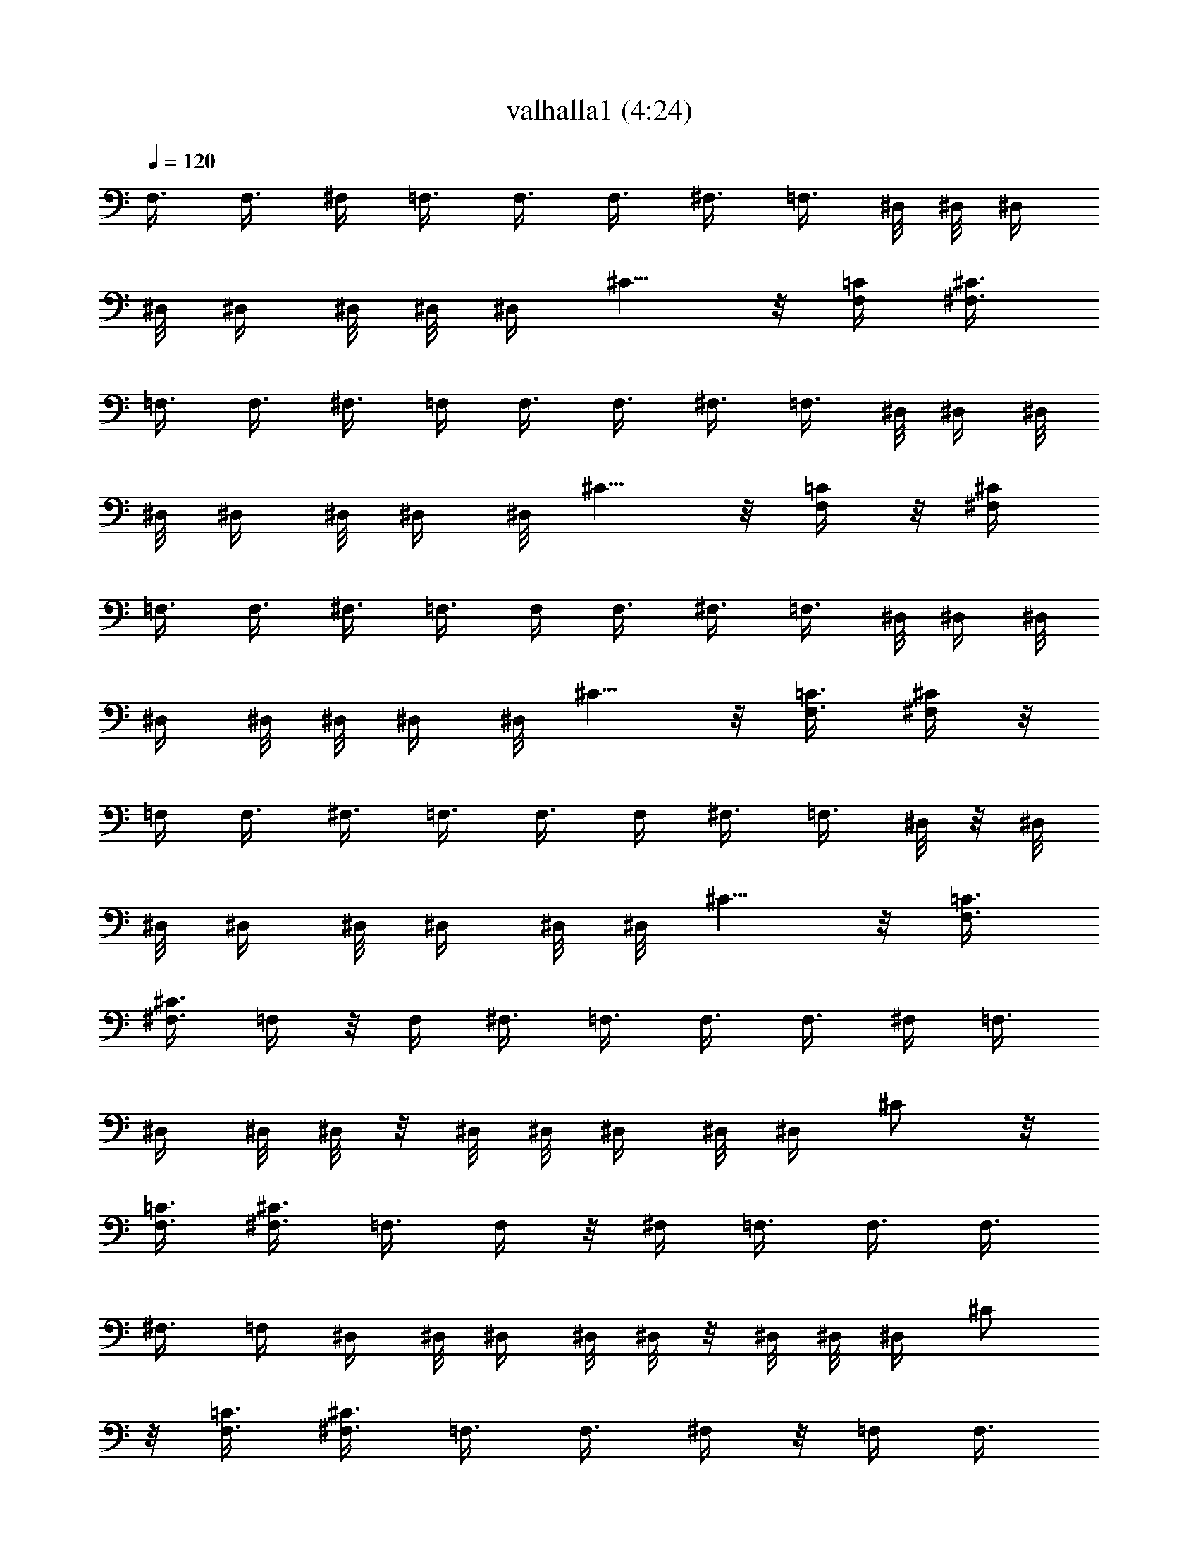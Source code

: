 X:1
T:valhalla1 (4:24)
N:Abceed by Arthelas
L:1/4
Q:120
K:C
F,3/8 F,3/8 ^F,/4 =F,3/8 F,3/8 F,3/8 ^F,3/8 =F,3/8 ^D,/8 ^D,/8 ^D,/4
^D,/8 ^D,/4 ^D,/8 ^D,/8 ^D,/4 ^C5/8 z/8 [F,/4=C/4] [^F,3/8^C3/8]
=F,3/8 F,3/8 ^F,3/8 =F,/4 F,3/8 F,3/8 ^F,3/8 =F,3/8 ^D,/8 ^D,/4 ^D,/8
^D,/8 ^D,/4 ^D,/8 ^D,/4 ^D,/8 ^C5/8 z/8 [F,/4=C/4] z/8 [^F,/4^C/4]
=F,3/8 F,3/8 ^F,3/8 =F,3/8 F,/4 F,3/8 ^F,3/8 =F,3/8 ^D,/8 ^D,/4 ^D,/8
^D,/4 ^D,/8 ^D,/8 ^D,/4 ^D,/8 ^C5/8 z/8 [F,3/8=C3/8] [^F,/4^C/4] z/8
=F,/4 F,3/8 ^F,3/8 =F,3/8 F,3/8 F,/4 ^F,3/8 =F,3/8 ^D,/8 z/8 ^D,/8
^D,/8 ^D,/4 ^D,/8 ^D,/4 ^D,/8 ^D,/8 ^C5/8 z/8 [F,3/8=C3/8]
[^F,3/8^C3/8] =F,/4 z/8 F,/4 ^F,3/8 =F,3/8 F,3/8 F,3/8 ^F,/4 =F,3/8
^D,/4 ^D,/8 ^D,/8 z/8 ^D,/8 ^D,/8 ^D,/4 ^D,/8 ^D,/4 ^C/2 z/8
[F,3/8=C3/8] [^F,3/8^C3/8] =F,3/8 F,/4 z/8 ^F,/4 =F,3/8 F,3/8 F,3/8
^F,3/8 =F,/4 ^D,/4 ^D,/8 ^D,/4 ^D,/8 ^D,/8 z/8 ^D,/8 ^D,/8 ^D,/4 ^C/2
z/8 [F,3/8=C3/8] [^F,3/8^C3/8] =F,3/8 F,3/8 ^F,/4 z/8 =F,/4 F,3/8
F,3/8 ^F,3/8 =F,3/8 ^D,/8 ^D,/8 ^D,/4 ^D,/8 ^D,/4 ^D,/8 ^D,/8 z/8
^D,/8 ^C5/8 z/8 [F,/4=C/4] [^F,3/8^C3/8] =F,3/8 F,3/8 ^F,3/8 =F,/4
z/8 F,/4 F,3/8 ^F,3/8 =F,3/8 ^D,/8 ^D,/4 ^D,/8 ^D,/8 ^D,/4 ^D,/8
^D,/4 ^D,/8 ^C5/8 z/8 [F,3/8=C3/8] [^F,/4^C/4] [=F,3/8=C3/8] F,/4
F,/8 F,/8 F,/4 F,/8 F,/4 F,/8 F,/8 z/8 F,/8 F,/8 [F,5/8C5/8] z/8
[^C3/8^G3/8] ^C/8 ^C/4 ^C/8 ^C/8 ^C/4 ^C/8 ^C/4 ^C/8 ^C/8 z/8 ^C/8
[^C5/8^G5/8] z/8 [^D,/4^A,/4] ^D,/4 ^D,/8 ^D,/4 ^D,/8 ^D,/8 ^D,/4
^D,/8 ^D,/4 ^D,/8 ^D,/8 z/8 [^D,/2^A,/2] z/8 [=C3/8=G3/8] C/8 C/4 C/8
C/4 C/8 C/8 C/4 C/8 C/4 C/8 [C5/8G5/8] z/8 [F,3/8C3/8] F,/8 F,/8 F,/4
F,/8 F,/4 F,/8 F,/8 F,/4 F,/8 F,/4 [F,/2C/2] z/8 [^C3/8^G3/8] ^C/4
^C/8 ^C/8 ^C/4 ^C/8 ^C/4 ^C/8 ^C/8 ^C/4 ^C/8 [^C5/8^G5/8] z/8
[^D,3/8^A,3/8] ^D,/8 ^D,/4 ^D,/8 ^D,/8 ^D,/4 ^D,/8 ^D,/4 ^D,/8 ^D,/8
^D,/4 [^D,5/8^A,5/8] z/8 [^G,/2^D/2] z/8 [^G,5/8^D5/8] z/8
[=G,5/8=D5/8] [^F,5/8^C5/8] z/8 [=F,3/8=C3/8] F,/8 F,/4 F,/8 F,/4
F,/8 F,/8 F,/4 F,/8 F,/4 F,/8 [F,5/8C5/8] z/8 [^C/4^G/4] z/8 ^C/8
^C/8 ^C/4 ^C/8 ^C/4 ^C/8 ^C/8 ^C/4 ^C/8 ^C/4 [^C/2^G/2] z/8
[^D,3/8^A,3/8] ^D,/8 z/8 ^D,/8 ^D,/8 ^D,/4 ^D,/8 ^D,/4 ^D,/8 ^D,/8
^D,/4 ^D,/8 [^D,5/8^A,5/8] z/8 [=C3/8=G3/8] C/8 C/8 z/8 C/8 C/8 C/4
C/8 C/4 C/8 C/8 C/4 [C5/8G5/8] [F,3/8C3/8] F,/4 F,/8 F,/8 z/8 F,/8
F,/8 F,/4 F,/8 F,/4 F,/8 F,/8 [F,5/8C5/8] z/8 [^C3/8^G3/8] ^C/8 ^C/4
^C/8 ^C/8 z/8 ^C/8 ^C/8 ^C/4 ^C/8 ^C/4 ^C/8 [^C5/8^G5/8] z/8
[^D,/4^A,/4] ^D,/4 ^D,/8 ^D,/4 ^D,/8 ^D,/8 z/8 ^D,/8 ^D,/8 ^D,/4
^D,/8 ^D,/4 [^D,/2^A,/2] z/8 [^G,5/8^D5/8] z/8 [^G,5/8^D5/8] z/8
[=G,/2=D/2] z/8 [^F,5/8^C5/8] z23/4 c/2 c3/8 z/8 c3/8 c z/8 ^G/8 ^A/4
^G/8 =G5/2 z/8 =F,3/8 F,3/8 ^F,3/8 =F,/4 F,3/8 F,3/8 ^F,3/8 =F,3/8
^D,/8 ^D,/4 ^D,/8 ^D,/8 ^D,/4 ^D,/8 ^D,/4 ^D,/8 ^C5/8 z/8 [F,/4=C/4]
z/8 [^F,/4^C/4] =F,3/8 F,3/8 ^F,3/8 =F,3/8 F,/4 F,3/8 ^F,3/8 =F,3/8
^D,/8 ^D,/4 ^D,/8 ^D,/4 ^D,/8 ^D,/8 ^D,/4 ^D,/8 ^C5/8 z/8
[F,3/8=C3/8] [^F,/4^C/4] z/8 ^A,/8 ^A,/8 ^A,/4 ^A,/8 ^C3/8 ^D3/8
^C5/8 =C3/8 ^G,3/8 ^A,/8 z/8 ^A,/8 ^A,/8 ^A,/4 ^C3/8 ^D/4 ^C5/8 z/8
=C3/8 ^G,3/8 ^A,/8 ^A,/8 z/8 ^A,/8 ^A,/8 ^C3/8 ^D3/8 F5/8 z/8 ^D/4
^C3/8 ^D5/8 z/8 ^C3/8 =C3/8 ^C/2 z/8 =C3/8 ^G,3/8 ^A,/8 ^A,/4 ^A,/8
^A,/8 z/8 ^C/4 ^D3/8 ^C5/8 z/8 =C3/8 ^G,/4 ^A,/4 ^A,/8 ^A,/4 ^A,/8
^C3/8 ^D3/8 ^C/2 z/8 =C3/8 ^G,3/8 ^A,/8 ^A,/4 ^A,/8 ^A,/4 ^C/4 z/8
^D/4 F5/8 z/8 ^D3/8 ^C3/8 ^D/2 z/8 ^C3/8 =C3/8 ^C5/8 z/8 =C/4 ^G,3/8
^A,/4 ^A,/8 ^A,/8 ^A,/4 ^C3/8 ^D/4 z/8 ^C/2 z/8 =C3/8 ^G,3/8 ^A,/8
^A,/4 ^A,/8 ^A,/8 ^C3/8 ^D3/8 ^C5/8 z/8 =C3/8 ^G,/4 ^A,/4 ^A,/8 ^A,/4
^A,/8 ^C3/8 ^D3/8 F/2 z/8 ^D3/8 ^C3/8 ^D5/8 z/8 ^C/4 =C3/8 ^C5/8 z/8
=C3/8 ^G,3/8 ^A,/8 ^A,/8 ^A,/4 ^A,/8 ^C3/8 ^D3/8 ^C5/8 z/8 =C/4
^G,3/8 ^A,/4 ^A,/8 ^A,/8 ^A,/4 ^C3/8 ^D/4 ^C5/8 z/8 =C3/8 ^G,3/8
^A,/8 ^A,/4 ^A,/8 ^A,/8 ^C3/8 ^D3/8 F5/8 z/8 ^D/4 z/8 ^C/4 ^D5/8 z/8
^C3/8 =C3/8 ^C5/4 z/8 ^A5/8 z/8 c/4 ^c5/8 z/8 =c3/8 ^c3/8 ^d/4 z/8
f/2 z/8 ^d3/8 ^c5/8 z/8 =c/8  z/8 [^A5/8] z3/4 =A5/8 z/8 ^A3/8 c/2
z/8 ^A3/8 =A5/8 z/8 F/2 z/8 ^F3/8 ^G5/8 z/8 ^F3/8 =F/2 z/8 ^A5/8 z/8
c3/8 ^c/2 z/8 =c3/8 ^c3/8 ^d3/8 f5/8 z/8 ^d/4 ^c5/8 z/8 =c/8 ^c/8
=c/8 ^A5/8 =A5/8 z/8 ^A3/8 c5/8 z/8 ^A/4 =A5/8 z/8 F5/8 z/8 ^F/4 z/8
^G/2 z/8 ^F3/8 =F5/8 z/8 [^A,21/8F21/8] z/8 [=F,21/8=C21/8] z/4
[^G,21/8^D21/8] z/8 [^F,11/4^C11/4] z/8 [^A,21/8F21/8] z/4
[=F,21/8=C21/8] z/8 [^G,21/8^D21/8] z/4 [^F,21/8^C21/8] z/8
[^A,3/8F3/8] ^A,/4 ^A,/8 ^A,/8 ^A,/4 ^A,/8 ^A,/4 ^A,/8 ^A,/8 ^A,/4
^A,/8 ^A,/4 ^A,/8 ^A,/8 z/8 ^A,/8 [=F,3/8=C3/8] F,/8 F,/4 F,/8 F,/8
F,/4 F,/8 F,/4 F,/8 F,/8 F,/4 F,/8 F,/4 F,/8 F,/8 z/8 [^G,/4^D/4]
^G,/4 ^G,/8 ^G,/4 ^G,/8 ^G,/8 ^G,/4 ^G,/8 ^G,/4 ^G,/8 ^G,/8 ^G,/4
^G,/8 ^G,/4 ^G,/8 [^F,3/8^C3/8] ^F,/8 ^F,/4 ^F,/8 ^F,/4 [^F,/4^C/4]
^F,/4 ^F,/8 ^F,/4 ^F,/8 [^F,3/8^C3/8] ^F,/8 ^F,/4 [^A,/4F/4] z/8
^A,/8 ^A,/8 ^A,/4 ^A,/8 ^A,/4 ^A,/8 ^A,/8 ^A,/4 ^A,/8 ^A,/4 ^A,/8
^A,/8 ^A,/4 ^A,/8 [=F,3/8=C3/8] F,/8 z/8 F,/8 F,/8 F,/4 F,/8 F,/4
F,/8 F,/8 F,/4 F,/8 F,/4 F,/8 F,/8 F,/4 [^G,3/8^D3/8] ^G,/8 ^G,/8 z/8
^G,/8 ^G,/8 ^G,/4 ^G,/8 ^G,/4 ^G,/8 ^G,/8 ^G,/4 ^G,/8 ^G,/4 ^G,/8
^G,/8 [^F,3/8^C3/8] ^F,/4 ^F,/8 ^F,/8 z/8 ^F,/8 [^F,3/8^C3/8] ^F,/8
^F,/4 ^F,/8 ^F,/8 [^F,3/8^C3/8] ^F,/4 ^F,/8 ^F/8 ^F/4 =F3/8 ^G/8 ^G/8
z/8 ^F/4 ^A3/8 ^G/4 ^A/8 c/8 ^c/4 =c3/8 =F/2 ^D/8 F/8 ^D/4 ^C3/8 =C/2
^C/2 =C/8 ^C/8 =C/8 ^A,5/8 z/8 F7/8 F/8 ^F/4 =F/8 ^D3/8 ^D/8 ^C/4
=A,5/8 F/4 ^F/8 =F/4 ^D/2 z/8 F7/8 ^G,5/8 z/8 ^D7/8 F/8 z/8 ^F/8 =F/8
^D3/8 ^D/4 ^C/8 ^F, ^F/4 =F/8 ^F5/4 z/4 ^A,/2 z/8 =F7/8 F/4 ^F/8 =F/8
z/8 ^D/4 ^D/4 ^C/8 =A,5/8 z/8 F/8 ^F/4 =F/8 ^D5/8 z/8 F7/8 ^G,/2 z/8
^D7/8 F/4 ^F/8 =F/4 ^D/4 z/8 ^D/8 ^C/8 ^F, z/8 ^F/8 =F/4 ^F5/4 z/8
^g15/8 f/4 ^g/8 f/4 ^g/8 f/8 z/8 ^a3/8 ^g/2 f/2 ^g3/8 f7/8 z/8 =F3/8
^G/8 ^G/4 ^A3/8 c/4 ^c3/8 ^d5/8 z/8 f3/8 f/2 z/8 ^d3/8 ^d5/4 z/8
^c3/8 z3/2 ^c/4 c'3/8 ^c/8 c'/8 ^a/8 ^g/8 ^a/4 ^g/8 f/4 ^d/8 f/8 z/8
^d/8 ^c/8 ^A3/8 f5/8 z/8 ^d/8 ^c/4 ^A/4 f5/8 z/8 ^c/8 z/8 ^d/8 ^c3/8
=c3/8 ^c/8 =c/8 ^c/4 =c/8 ^A3/8 ^F5/8 z/8 ^G/4 z/8 ^A/4 c3/8 ^c3/8
^d3/8 ^f3/8 =f21/8 z/8 [=F,21/8=C21/8] z/4 [^G,21/8^D21/8] z/8
[^F,11/4^C11/4] z/8 [^A,21/8=F21/8] z/4 [=F,21/8=C21/8] z/8
[^G,21/8^D21/8] z/4 [^F,21/8^C21/8] z/8 [^A,3/8F3/8] ^A,/4 ^A,/8
^A,/8 ^A,/4 ^A,/8 ^A,/4 ^A,/8 ^A,/8 ^A,/4 ^A,/8 ^A,/4 ^A,/8 ^A,/8 z/8
^A,/8 [=F,3/8=C3/8] F,/8 F,/4 F,/8 F,/8 F,/4 F,/8 F,/4 F,/8 F,/8 F,/4
F,/8 F,/4 F,/8 F,/8 z/8 [^G,/4^D/4] ^G,/4 ^G,/8 ^G,/4 ^G,/8 ^G,/8
^G,/4 ^G,/8 ^G,/4 ^G,/8 ^G,/8 ^G,/4 ^G,/8 ^G,/4 ^G,/8 [^F,3/8^C3/8]
^F,/8 ^F,/4 ^F,/8 ^F,/4 [^F,/4^C/4] ^F,/4 ^F,/8 ^F,/4 ^F,/8
[^F,3/8^C3/8] ^F,/8 ^F,/4 [^A,/4F/4] z/8 ^A,/8 ^A,/8 ^A,/4 ^A,/8
^A,/4 ^A,/8 ^A,/8 ^A,/4 ^A,/8 ^A,/4 ^A,/8 ^A,/8 ^A,/4 ^A,/8
[=F,3/8=C3/8] F,/8 z/8 F,/8 F,/8 F,/4 F,/8 F,/4 F,/8 F,/8 F,/4 F,/8
F,/4 F,/8 F,/8 F,/4 [^G,3/8^D3/8] ^G,/8 ^G,/8 z/8 ^G,/8 ^G,/8 ^G,/4
^G,/8 ^G,/4 ^G,/8 ^G,/8 ^G,/4 ^G,/8 ^G,/4 ^G,/8 ^G,/8 [^F,3/8^C3/8]
^F,/4 ^F,/8 ^F,/8 z/8 ^F,/8 [^F,3/8^C3/8] ^F,/8 ^F,/4 ^F,/8 ^F,/8
[^F,3/8^C3/8] ^F,/4 ^F,/8 [^F,3/8^C3/8] ^F,/8 ^F,/4 ^F,/8 ^F,/8 z/8
^F,/8 ^F,/8 [^F,3/8^C3/8] ^F,/4 ^F,/8 ^F,/8 ^F,/4 ^F,/8 ^F,/4
[^F,/4^C/4] ^F,/4 ^F,/8 ^F,/4 ^F,/8 ^F,/8 z/8 ^F,/8 [^F,3/8^C3/8]
^F,/8 ^F,/4 [^F,/4^C/4] ^F,/4 ^F,/8 [^A,5/4F5/4] z/4 ^A,/8 =C/4 ^C/4
^D/4 ^C/4 =C/4 [^A,5/4F5/4] z/8 ^D,/4 =F,/4 ^F,/4 ^G,/4 ^F,/8 z/8
=F,/8 [^F,3/8^C3/8] ^F,/4 ^F,/8 ^F,/8 ^F,/4 ^F,/8 ^F,/4 [^F,/4^C/4]
z/8 ^F,/8 ^F,/8 ^F,/4 ^F,/8 ^F,/4 ^F,/8 [^F,3/8^C3/8] ^F,/8 ^F,/4
^F,/8 ^F,/8 ^F,/4 ^F,/8 [^F,3/8^C3/8] ^F,/8 z/8 ^F,/8 [^F,3/8^C3/8]
^F,/8 ^F,/4 [^A,9/8F9/8] z/4 ^A,/4 =C/4 ^C/8 z/8 ^D/8 ^C/4 =C/4
[^A,5/4F5/4] z/8 ^D,/4 =F,/4 ^F,/4 ^G,/4 ^F,/4 =F,/4 [^F,3/8^C3/8]
^F,/8 ^F,/8 ^F,/4 ^F,/8 ^F,/4 ^F,/8 [^F,3/8^C3/8] ^F,/8 ^F,/4 ^F,/8
^F,/8 z/8 ^F,/8 ^F,/8 [^F,3/8^C3/8] ^F,/4 ^F,/8 ^F,/8 ^F,/4 ^F,/8
^F,/4 [^F,/4^C/4] ^F,/4 ^F,/8 [^F,3/8^C3/8] ^F,/8 z/8 ^F,/8
[^A,5/4F5/4] z/8 ^A,/4 =C/4 ^C/4 ^D/4 ^C/4 =C/8 z/8 [^A,9/8F9/8] z/4
^D,/4 =F,/4 ^F,/8 ^G,/4 ^F,/4 =F,/4 [^F,3/8^C3/8] ^F,/8 ^F,/4 ^F,/8
^F,/4 ^F,/8 ^F,/8 [^F,3/8^C3/8] ^F,/4 ^F,/8 ^F,/8 ^F,/4 ^F,/8 ^F,/4
[^F,/4^C/4] z/8 ^F,/8 ^F,/8 ^F,/4 ^F,/8 ^F,/4 ^F,/8 [^F,3/8^C3/8]
^F,/8 ^F,/4 [^F,/4^C/4] ^F,/4 ^F,/8 [=F,21/8=C21/8] z/4 [C21/8F21/8]
z/8 F,/4 F,/8 F,3/8 [^F,3/8^C3/8] [=F,3/8=C3/8] F,/8 F,/4 F,/4
[^F,3/8^C3/8] [=F,3/8=C3/8] ^D,/8 ^D,/4 ^D,/8 ^D,/4 ^D,/8 ^D,/8 z/8
^D,/8 ^D,/8 ^C,5/8 z/8 [F,3/8C3/8] [^F,3/8^C3/8] =F,/8 F,/8 F,3/8
[^F,3/8^C3/8] [=F,3/8=C3/8] F,/8 F,/4 F,3/8 [^F,/4^C/4] [=F,3/8=C3/8]
^D,/4 ^D,/8 ^D,/8 ^D,/4 ^D,/8 ^D,/4 ^D,/8 ^D,/8 z/8 ^C/2 z/8
[F,3/8=C3/8] [^F,3/8^C3/8] =F,/8 F,/4 F,/4 [^F,3/8^C3/8]
[=F,3/8=C3/8] F,/8 z/8 F,/8 F,3/8 [^F,3/8^C3/8] [=F,/4=C/4] ^D,/4
^D,/8 ^D,/4 ^D,/8 ^D,/8 ^D,/4 ^D,/8 ^D,/4 ^C/2 z/8 [F,3/8=C3/8]
[^F,3/8^C3/8] =F,/8 F,/4 F,3/8 [^F,/4^C/4] [=F,3/8=C3/8] F,/4 F,/8
F,3/8 [^F,3/8^C3/8] [=F,3/8=C3/8] ^D,/8 ^D,/8 ^D,/4 ^D,/8 ^D,/4 ^D,/8
^D,/8 ^D,/4 ^C5/8 z/8 [F,/4=C/4] [^F,3/8^C3/8] ^A,/4 ^A,/8 ^A,/8
^A,/4 ^C3/8 ^D/4 ^C5/8 z/8 =C3/8 ^G,3/8 ^A,/8 ^A,/4 ^A,/8 ^A,/8 ^C3/8
^D3/8 ^C5/8 z/8 =C/4 z/8 ^G,/4 ^A,/4 ^A,/8 ^A,/4 ^A,/8 ^C3/8 ^D3/8
F/2 z/8 ^D3/8 ^C3/8 ^D5/8 z/8 ^C/4 =C3/8 ^C5/8 z/8 =C3/8 ^G,/4 z/8
^A,/8 ^A,/8 ^A,/4 ^A,/8 ^C3/8 ^D3/8 ^C5/8 =C3/8 ^G,3/8 ^A,/8 z/8
^A,/8 ^A,/8 ^A,/4 ^C3/8 ^D/4 ^C5/8 z/8 =C3/8 ^G,3/8 ^A,/8 ^A,/8 z/8
^A,/8 ^A,/8 ^C3/8 ^D3/8 F5/8 z/8 ^D/4 ^C3/8 ^D5/8 z/8 ^C3/8 =C3/8
^C/2 z/8 =C3/8 ^G,3/8 ^A,/8 ^A,/4 ^A,/8 ^A,/8 z/8 ^C/4 ^D3/8 ^C5/8
z/8 =C3/8 ^G,/4 ^A,/4 ^A,/8 ^A,/4 ^A,/8 ^C3/8 ^D3/8 ^C/2 z/8 =C3/8
^G,3/8 ^A,/8 ^A,/4 ^A,/8 ^A,/4 ^C/4 z/8 ^D/4 F5/8 z/8 ^D3/8 ^C3/8
^D/2 z/8 ^C3/8 =C3/8 ^C5/8 z/8 =C/4 ^G,3/8 ^A,/4 ^A,/8 ^A,/8 ^A,/4
^C3/8 ^D/4 z/8 ^C/2 z/8 =C3/8 ^G,3/8 ^A,/8 ^A,/4 ^A,/8 ^A,/8 ^C3/8
^D3/8 ^C5/8 z/8 =C3/8 ^G,/4 ^A,/4 ^A,/8 ^A,/4 ^A,/8 ^C3/8 ^D3/8 F/2
z/8 ^D3/8 ^C3/8 ^D5/8 z/8 ^C/4 =C3/8 ^C5/8 z/8 =C3/8 ^G,3/8
[^A,21/8F21/8] z/8 [=F,21/8C21/8] z/4 [^G,21/8^D21/8] z/8
[^F,11/4^C11/4] z/8 [^A,21/8F21/8] z/4 [=F,21/8=C21/8] z/8
[^G,21/8^D21/8] z/4 [^F,21/8^C21/8] z/8 [^A,3/8F3/8] ^A,/8 z/8 ^A,/8
^A,/8 ^A,/4 ^A,/8 ^A,/4 ^A,/8 ^A,/8 ^A,/4 ^A,/8 ^A,/4 ^A,/8 ^A,/8
^A,/4 [=F,3/8=C3/8] F,/8 F,/8 z/8 F,/8 F,/8 F,/4 F,/8 F,/4 F,/8 F,/8
F,/4 F,/8 F,/4 F,/8 F,/8 [^G,3/8^D3/8] ^G,/4 ^G,/8 ^G,/8 z/8 ^G,/8
^G,/8 ^G,/4 ^G,/8 ^G,/4 ^G,/8 ^G,/8 ^G,/4 ^G,/8 ^G,/4 ^G,/8
[^F,3/8^C3/8] ^F,/8 ^F,/4 ^F,/8 ^F,/8 z/8 [^F,/4^C/4] ^F,/4 ^F,/8
^F,/4 ^F,/8 [^F,3/8^C3/8] ^F,/8 ^F,/4 [^A,/4F/4] ^A,/4 ^A,/8 ^A,/4
^A,/8 ^A,/8 z/8 ^A,/8 ^A,/8 ^A,/4 ^A,/8 ^A,/4 ^A,/8 ^A,/8 ^A,/4 ^A,/8
[=F,3/8=C3/8] F,/8 F,/4 F,/8 F,/4 F,/8 F,/8 z/8 F,/8 F,/8 F,/4 F,/8
F,/4 F,/8 F,/8 F,/4 [^G,3/8^D3/8] ^G,/8 ^G,/8 ^G,/4 ^G,/8 ^G,/4 ^G,/8
^G,/8 z/8 ^G,/8 ^G,/8 ^G,/4 ^G,/8 ^G,/4 ^G,/8 ^G,/8 [^F,3/8^C3/8]
^F,/4 ^F,/8 ^F,/8 ^F,/4 [^F,3/8^C3/8] ^F,/8 ^F,/8 z/8 ^F,/8 ^F,/8
[^F,3/8^C3/8] ^F,/4 ^F,/8 ^a/2 ^a3/8 z/8 ^a3/8 ^a3/8 ^g3/8 ^f/8 ^g/4
[=f/8] z/8 ^f/8 =f/8 ^d/4 ^d/4 ^c/8 ^A3/8 ^d3/8 f7/8 z/8 ^g3/8 ^a5/8
z/8 ^g3/8 c'7/8 z/8 f/8 z/8 ^g/8 f/8 ^d/4 f3/8 ^d/4 ^c/4 ^d/8 ^c/4
=c/8 F5/4 z/8 ^A/4 ^G/8 ^F3/8 c/8 ^A/4 ^G3/8 ^c/8 =c/8 ^A3/8 ^d/4
^c/8 =c3/8 f/8 ^d/4 ^c3/8 ^f/8 =f/8 ^d/4 ^g/8 ^a5/4 z/4 ^a/2 z/8
^a5/8 z/8 ^a5/8 ^a5/8 z/8 ^a5/8 z/8 ^a/2 z13/8 ^c/4 z/8 c'/4 ^c/8
c'/8 ^a/8 ^g/4 ^a/8 ^g/8 f/4 ^d/8 f/4 ^d/8 ^c/8 ^A3/8 f5/8 z/8 ^d3/8
^c/2 z/8 =c3/8 ^c3/8 =c/8 ^c/8 =c/8 ^A7/8 z/8 f7/4 ^f3/8 =f/8 ^f/8
=f/8 ^d3/8 ^c3/8 =c5/4 z/8 ^c3/8 =c/8 ^c/8 =c/8 ^A/4 z/8 ^G/4 ^A3/8
^G3/8 ^F3/8 =F3/8 ^F/2 z/8 =F3/8 ^D z/8 ^C/2 z/8 ^A,5/4 z/4 f9/8 z/4
^a15/8 z/4 ^g/2 z/8 ^a11/4 

X:2
T:valhalla1 (4:23)
N:Abceed by Arthelas
L:1/4
Q:120
K:C
F,3/8 F,3/8 ^F/4 =F3/8 F,3/8 F,3/8 ^F3/8 =F3/8 ^D,/8 ^D,/8 ^D,/4 ^D,/8
^D,/4 ^D,/8 ^D,/8 ^D,/4 ^C,5/8 z/8 [F,/4C/4] [^F,3/8^C3/8] =F,3/8
F,3/8 ^F,3/8 =F,/4 F,3/8 F,3/8 ^F,3/8 =F,3/8 ^D,/8 ^D,/4 ^D,/8 ^D,/8
^D,/4 ^D,/8 ^D,/4 ^D,/8 ^C5/8 z/8 [F,/4=C/4] z/8 [^F,/4^C/4] =F,3/8
F,3/8 ^F,3/8 =F,3/8 F,/4 F,3/8 ^F,3/8 =F,3/8 ^D,/8 ^D,/4 ^D,/8 ^D,/4
^D,/8 ^D,/8 ^D,/4 ^D,/8 ^C5/8 z/8 [F,3/8=C3/8] [^F,/4^C/4] z/8 =F,/4
F,3/8 ^F,3/8 =F,3/8 F,3/8 F,/4 ^F,3/8 =F,3/8 ^D,/8 z/8 ^D,/8 ^D,/8
^D,/4 ^D,/8 ^D,/4 ^D,/8 ^D,/8 ^C5/8 z/8 [F,3/8=C3/8] [^F,3/8^C3/8]
=F,/4 z/8 F,/4 ^F,3/8 =F,3/8 F,3/8 F,3/8 ^F,/4 =F,3/8 ^D,/4 ^D,/8
^D,/8 z/8 ^D,/8 ^D,/8 ^D,/4 ^D,/8 ^D,/4 ^C/2 z/8 [F,3/8=C3/8]
[^F,3/8^C3/8] =F,3/8 F,/4 z/8 ^F,/4 =F,3/8 F,3/8 F,3/8 ^F,3/8 =F,/4
^D,/4 ^D,/8 ^D,/4 ^D,/8 ^D,/8 z/8 ^D,/8 ^D,/8 ^D,/4 ^C/2 z/8
[F,3/8=C3/8] [^F,3/8^C3/8] =F,3/8 F,3/8 ^F,/4 z/8 =F,/4 F,3/8 F,3/8
^F,3/8 =F,3/8 ^D,/8 ^D,/8 ^D,/4 ^D,/8 ^D,/4 ^D,/8 ^D,/8 z/8 ^D,/8
^C5/8 z/8 [F,/4=C/4] [^F,3/8^C3/8] =F,3/8 F,3/8 ^F,3/8 =F,/4 z/8 F,/4
F,3/8 ^F,3/8 =F,3/8 ^D,/8 ^D,/4 ^D,/8 ^D,/8 ^D,/4 ^D,/8 ^D,/4 ^D,/8
^C5/8 z/8 [F,3/8=C3/8] [^F,/4^C/4] [=F,3/8=C3/8] F,/4 F,/8 F,/8 F,/4
F,/8 F,/4 F,/8 F,/8 z/8 F,/8 F,/8 [F,5/8C5/8] z/8 [^C3/8^G3/8] ^C/8
^C/4 ^C/8 ^C/8 ^C/4 ^C/8 ^C/4 ^C/8 ^C/8 z/8 ^C/8 [^C5/8^G5/8] z/8
[^D,/4^A,/4] ^D,/4 ^D,/8 ^D,/4 ^D,/8 ^D,/8 ^D,/4 ^D,/8 ^D,/4 ^D,/8
^D,/8 z/8 [^D,/2^A,/2] z/8 [=C3/8=G3/8] C/8 C/4 C/8 C/4 C/8 C/8 C/4
C/8 C/4 C/8 [C5/8G5/8] z/8 [F,3/8C3/8] F,/8 F,/8 F,/4 F,/8 F,/4 F,/8
F,/8 F,/4 F,/8 F,/4 [F,/2C/2] z/8 [^C3/8^G3/8] ^C/4 ^C/8 ^C/8 ^C/4
^C/8 ^C/4 ^C/8 ^C/8 ^C/4 ^C/8 [^C5/8^G5/8] z/8 [^D,3/8^A,3/8] ^D,/8
^D,/4 ^D,/8 ^D,/8 ^D,/4 ^D,/8 ^D,/4 ^D,/8 ^D,/8 ^D,/4 [^D,5/8^A,5/8]
z/8 [^G,/2^D/2] z/8 [^G,5/8^D5/8] z/8 [=G,5/8=D5/8] [^F,5/8^C5/8] z/8
[=F,3/8=C3/8] F,/8 F,/4 F,/8 F,/4 F,/8 F,/8 F,/4 F,/8 F,/4 F,/8
[F,5/8C5/8] z/8 [^C/4^G/4] z/8 ^C/8 ^C/8 ^C/4 ^C/8 ^C/4 ^C/8 ^C/8
^C/4 ^C/8 ^C/4 [^C/2^G/2] z/8 [^D,3/8^A,3/8] ^D,/8 z/8 ^D,/8 ^D,/8
^D,/4 ^D,/8 ^D,/4 ^D,/8 ^D,/8 ^D,/4 ^D,/8 [^D,5/8^A,5/8] z/8
[=C3/8=G3/8] C/8 C/8 z/8 C/8 C/8 C/4 C/8 C/4 C/8 C/8 C/4 [C5/8G5/8]
[F,3/8C3/8] F,/4 F,/8 F,/8 z/8 F,/8 F,/8 F,/4 F,/8 F,/4 F,/8 F,/8
[F,5/8C5/8] z/8 [^C3/8^G3/8] ^C/8 ^C/4 ^C/8 ^C/8 z/8 ^C/8 ^C/8 ^C/4
^C/8 ^C/4 ^C/8 [^C5/8^G5/8] z/8 [^D,/4^A,/4] ^D,/4 ^D,/8 ^D,/4 ^D,/8
^D,/8 z/8 ^D,/8 ^D,/8 ^D,/4 ^D,/8 ^D,/4 [^D,/2^A,/2] z/8
[^G,5/8^D5/8] z/8 [^G,5/8^D5/8] z/8 [=G,/2=D/2] z/8 [^F,5/8^C5/8] z/8
[^C3/8^G3/8] ^C/8 ^C/8 ^C/4 ^C/8 ^C/4 ^C/8 ^C/8 z/8 ^C/8 ^C/8 ^C/4
^C/8 ^C/4 ^C/8 ^C/8 ^C/4 ^C/8 ^C/4 ^C/8 ^C/8 ^C/4 ^C/8 ^C/4 ^C/8 ^C/8
z/8 ^C/8 ^C/8 ^C/4 ^C/8 ^C/4 ^C/8 [=C11/2=G11/2] z/8 =F,3/8 F,3/8
^F3/8 =F/4 F,3/8 F,3/8 ^F3/8 =F3/8 F,3/8 F,/4 ^F3/8 =F3/8 ^C5/8 z/8
[F,/4=C/4] z/8 [^F,/4^C/4] =F,3/8 F,3/8 ^F3/8 =F3/8 F,/4 F,3/8 ^F3/8
=F3/8 F,3/8 F,3/8 ^F/4 =F3/8 ^C5/8 z/8 [F3/8c3/8] [^F/4^c/4] z/8
[^A,21/8=F21/8] z/8 [^D,21/8^A,21/8] z/4 [^C21/8^G21/8] z/8
[F,21/8=C21/8] z/4 [^A,21/8F21/8] z/8 [^D,11/4^A,11/4] z/8
[^C21/8^G21/8] z/4 [F,21/8=C21/8] z/8 [^A,21/8F21/8] z/4
[^D,21/8^A,21/8] z/8 [^C11/4^G11/4] z/8 [F,21/8=C21/8] z/4
[^A,21/8F21/8] z/8 [^D,21/8^A,21/8] z/4 [^C21/8^G21/8] z/8
[F,11/4=C11/4] z/8 ^C5/8 z/8 ^D/4 F5/8 z/8 ^D3/8 F3/8 ^F/4 z/8 ^G/2
z/8 ^F3/8 =F5/8 z/8 ^D/8  z/8 [^C5/8] z3/4 =C5/8 z/8 ^C3/8 ^D/2 z/8
^C3/8 =C5/8 z/8 =A,/2 z/8 ^A,3/8 C5/8 z/8 ^A,3/8 =A,/2 z/8 ^C5/8 z/8
^D3/8 F/2 z/8 ^D3/8 F3/8 ^F3/8 ^G5/8 z/8 ^F/4 =F5/8 z/8 ^D/8 F/8 ^D/8
^C5/8 =C5/8 z/8 ^C3/8 ^D5/8 z/8 ^C/4 =C5/8 z/8 A,5/8 z/8 ^A,/4 z/8
C/2 z/8 ^A,3/8 =A,5/8 z/8 [^A,21/8F21/8] z/8 [F,21/8C21/8] z/4
[^G,21/8^D21/8] z/8 [^F,11/4^C11/4] z/8 [^A,21/8F21/8] z/4
[=F,21/8=C21/8] z/8 [^G,21/8^D21/8] z/4 [^F,21/8^C21/8] z/8
[^A,11/4F11/4] z/8 [=F,21/8=C21/8] z/4 [^G,21/8^D21/8] z/8
[^F,21/8^C21/8] z/4 [^A,21/8F21/8] z/8 [=F,21/8=C21/8] z/4
[^G,21/8^D21/8] z/8 [^F,11/4^C11/4] z/8 [^F,3/8^C3/8] ^F,/8 ^F,/4
^F,/8 ^F,/8 z/8 ^F,/8 ^F,/8 [^F,3/8^C3/8] ^F,/4 ^F,/8 ^F,/8 ^F,/4
^F,/8 ^F,/4 [=F,21/8=C21/8] z/8 [^A,21/8F21/8] z/4 [F,21/8C21/8] z/8
[^G,11/4^D11/4] z/8 [^F,21/8^C21/8] z/4 [^A,21/8F21/8] z/8
[=F,21/8=C21/8] z/4 [^G,21/8^D21/8] z/8 [^F,11/4^C11/4] z/8
[^A,3/8F3/8] ^A,/8 ^A,/4 ^A,/8 ^A,/8 ^A,/4 ^A,/8 ^A,/4 ^A,/8 ^A,/8
^A,/4 ^A,/8 ^A,/4 ^A,/8 ^A,/8 z/8 [=F,/4=C/4] F,/4 F,/8 F,/4 F,/8
F,/8 F,/4 F,/8 F,/4 F,/8 F,/8 F,/4 F,/8 F,/4 F,/8 [^G,3/8^D3/8] ^G,/8
^G,/4 ^G,/8 ^G,/4 ^G,/8 ^G,/8 ^G,/4 ^G,/8 ^G,/4 ^G,/8 ^G,/8 ^G,/4
^G,/8 ^G,/4 [^F,/4^C/4] z/8 ^F,/8 ^F,/8 ^F,/4 ^F,/8 [^F,3/8^C3/8]
^F,/8 ^F,/4 ^F,/8 ^F,/4 [^F,/2^C/2] z/8 [^A,3/8F3/8] ^A,/8 z/8 ^A,/8
^A,/8 ^A,/4 ^A,/8 ^A,/4 ^A,/8 ^A,/8 ^A,/4 ^A,/8 ^A,/4 ^A,/8 ^A,/8
^A,/4 [=F,3/8=C3/8] F,/8 F,/8 z/8 F,/8 F,/8 F,/4 F,/8 F,/4 F,/8 F,/8
F,/4 F,/8 F,/4 F,/8 F,/8 [^G,3/8^D3/8] ^G,/4 ^G,/8 ^G,/8 z/8 ^G,/8
^G,/8 ^G,/4 ^G,/8 ^G,/4 ^G,/8 ^G,/8 ^G,/4 ^G,/8 ^G,/4 ^G,/8
[^F,3/8^C3/8] ^F,/8 ^F,/4 ^F,/8 ^F,/8 z/8 [^F,/4^C/4] ^F,/4 ^F,/8
^F,/4 ^F,/8 [^F,5/8^C5/8] z/8 [^A,21/8F21/8] z/8 [=F,21/8=C21/8] z/4
[^G,21/8^D21/8] z/8 [^F,11/4^C11/4] z/8 [^A,21/8F21/8] z/4
[=F,21/8=C21/8] z/8 [^G,21/8^D21/8] z/4 [^F,21/8^C21/8] z/8
[^A,11/4F11/4] z/8 [=F,21/8=C21/8] z/4 [^G,21/8^D21/8] z/8
[^F,21/8^C21/8] z/4 [^A,21/8F21/8] z/8 [=F,21/8=C21/8] z/4
[^G,21/8^D21/8] z/8 [^F,11/4^C11/4] z/8 [^F,3/8^C3/8] ^F,/8 ^F,/4
^F,/8 ^F,/8 z/8 ^F,/8 ^F,/8 [^F,3/8^C3/8] ^F,/4 ^F,/8 ^F,/8 ^F,/4
^F,/8 ^F,/4 [^F,/4^C/4] ^F,/4 ^F,/8 ^F,/4 ^F,/8 ^F,/8 z/8 ^F,/8
[^F,3/8^C3/8] ^F,/8 ^F,/4 [^F,/4^C/4] ^F,/4 ^F,/8 [^A,21/8F21/8] z/4
[^A,5/4F5/4] z/8 ^A,/4 =C/4 ^C/4 ^D/4 ^C/8 z/8 =C/8 [^F,3/8^C3/8]
^F,/4 ^F,/8 ^F,/8 ^F,/4 ^F,/8 ^F,/4 [^F,/4^C/4] z/8 ^F,/8 ^F,/8 ^F,/4
^F,/8 ^F,/4 ^F,/8 [^F,3/8^C3/8] ^F,/8 ^F,/4 ^F,/8 ^F,/8 ^F,/4 ^F,/8
[^F,3/8^C3/8] ^F,/8 z/8 ^F,/8 [^F,3/8^C3/8] ^F,/8 ^F,/4
[^A,21/8F21/8] z/8 [^A,5/4F5/4] z/8 ^A,/4 =C/4 ^C/4 ^D/4 ^C/4 =C/4
[^F,3/8^C3/8] ^F,/8 ^F,/8 ^F,/4 ^F,/8 ^F,/4 ^F,/8 [^F,3/8^C3/8] ^F,/8
^F,/4 ^F,/8 ^F,/8 z/8 ^F,/8 ^F,/8 [^F,3/8^C3/8] ^F,/4 ^F,/8 ^F,/8
^F,/4 ^F,/8 ^F,/4 [^F,/4^C/4] ^F,/4 ^F,/8 [^F,3/8^C3/8] ^F,/8 z/8
^F,/8 [^A,21/8F21/8] z/4 [^A,9/8F9/8] z/4 ^A,/4 =C/4 ^C/8 ^D/4 ^C/4
=C/4 [^F,3/8^C3/8] ^F,/8 ^F,/4 ^F,/8 ^F,/4 ^F,/8 ^F,/8 [^F,3/8^C3/8]
^F,/4 ^F,/8 ^F,/8 ^F,/4 ^F,/8 ^F,/4 [^F,/4^C/4] z/8 ^F,/8 ^F,/8 ^F,/4
^F,/8 ^F,/4 ^F,/8 [^F,3/8^C3/8] ^F,/8 ^F,/4 [^F,/4^C/4] ^F,/4 ^F,/8
[=F,11/2=C11/2] z/8 F,/4 F,/8 F,3/8 [^F3/8^c3/8] [=F3/8=c3/8] F,/8
F,/4 F,/4 [^F,3/8^C3/8] [=F,3/8=C3/8] ^D,/8 ^D,/4 ^D,/8 ^D,/4 ^D,/8
^D,/8 z/8 ^D,/8 ^D,/8 ^C5/8 z/8 [F,3/8=C3/8] [^F,3/8^C3/8] =F,/8 F,/8
F,3/8 [^F,3/8^C3/8] [=F,3/8=C3/8] F,/8 F,/4 F,3/8 [^F,/4^C/4]
[=F,3/8=C3/8] ^D,/4 ^D,/8 ^D,/8 ^D,/4 ^D,/8 ^D,/4 ^D,/8 ^D,/8 z/8
^C/2 z/8 [F,3/8=C3/8] [^F,3/8^C3/8] =F,/8 F,/4 F,/4 [^F3/8^c3/8]
[=F3/8=c3/8] F,/8 z/8 F,/8 F,3/8 [^F,3/8^C3/8] [=F,/4=C/4] ^D,/4
^D,/8 ^D,/4 ^D,/8 ^D,/8 ^D,/4 ^D,/8 ^D,/4 ^C,/2 z/8 [F,3/8C3/8]
[^F,3/8^C3/8] =F,/8 F,/4 F,3/8 [^F/4^c/4] [=F3/8=c3/8] F,/4 F,/8
F,3/8 [^F,3/8^C3/8] [=F,3/8=C3/8] ^D,/8 ^D,/8 ^D,/4 ^D,/8 ^D,/4 ^D,/8
^D,/8 ^D,/4 ^C5/8 z/8 [F,/4=C/4] [^F,3/8^C3/8] [^A,21/8F21/8] z/4
[^D21/8^A21/8] z/8 [^C11/4^G11/4] z/8 [=F,21/8=C21/8] z/4
[^A,21/8F21/8] z/8 [^D21/8^A21/8] z/4 [^C21/8^G21/8] z/8
[F,21/8=C21/8] z/4 [^A,21/8F21/8] z/8 [^D11/4^A11/4] z/8
[^C21/8^G21/8] z/4 [F,21/8=C21/8] z/8 [^A,21/8F21/8] z/4
[^D21/8^A21/8] z/8 [^C11/4^G11/4] z/8 [F,21/8=C21/8] z/4
[^A,21/8F21/8] z/8 [F,21/8C21/8] z/4 [^G,21/8^D21/8] z/8
[^F,11/4^C11/4] z/8 [^A,21/8F21/8] z/4 [=F,21/8=C21/8] z/8
[^G,21/8^D21/8] z/4 [^F,21/8^C21/8] z/8 [^A,21/8F21/8] z/4
[=F,21/8=C21/8] z/8 [^G,11/4^D11/4] z/8 [^F,21/8^C21/8] z/4
[^A,21/8F21/8] z/8 [=F,21/8=C21/8] z/4 [^G,21/8^D21/8] z/8
[^F,11/4^C11/4] z/8 [^F,3/8^C3/8] ^F,/8 ^F,/4 ^F,/8 ^F,/8
[^F,15/8^C15/8] [=F,/4=C/4] F,/4 F,/8 F,/4 F,/8 [F,7/4C7/4]
[^A,21/8F21/8] z/4 [F,21/8C21/8] z/8 [^G,11/4^D11/4] z/8
[^F,21/8^C21/8] z/4 [^A,21/8F21/8] z/8 [=F,21/8=C21/8] z/4
[^G,21/8^D21/8] z/8 [^F,21/8^C21/8] z/4 [^A,21/8F21/8] z/8
[=F,11/4=C11/4] z/8 [^G,21/8^D21/8] z/4 [^F,21/8^C21/8] z/8
[^A,19/4F19/4] z/4 =F,/2 z/8 ^A,5/8 

X:3
T:valhalla1 (4:22)
N:Abceed by Arthelas
L:1/4
Q:120
K:C
F,3/8 F,3/8 z5/8 F,3/8 F,3/8 z3/4 ^D,/4 ^D,3/8 ^D,3/8 ^D,3/8 ^C5/8 z/8
F,/4 ^F,3/8 =F,3/8 F,3/8 z5/8 F,3/8 F,3/8 z3/4 ^D,3/8 ^D,/4 ^D,3/8
^D,3/8 ^C5/8 z/8 F,/4 z/8 ^F,/4 =F,3/8 F,3/8 z3/4 F,/4 F,3/8 z3/4
^D,3/8 ^D,3/8 ^D,/4 ^D,3/8 ^C5/8 z/8 F,3/8 ^F,/4 z/8 =F,/4 F,3/8 z3/4
F,3/8 F,/4 z3/4 ^D,3/8 ^D,3/8 ^D,3/8 ^D,/4 ^C5/8 z/8 F,3/8 ^F,3/8
=F,/4 z/8 F,/4 z3/4 F,3/8 F,3/8 z5/8 ^D,3/8 ^D,3/8 ^D,3/8 ^D,3/8 ^C/2
z/8 F,3/8 ^F,3/8 =F,3/8 F,/4 z3/4 F,3/8 F,3/8 z5/8 ^D,3/8 ^D,3/8
^D,3/8 ^D,3/8 ^C/2 z/8 F,3/8 ^F,3/8 =F,3/8 F,3/8 z5/8 F,3/8 F,3/8
z3/4 ^D,/4 ^D,3/8 ^D,3/8 ^D,3/8 ^C5/8 z/8 F,/4 ^F,3/8 =F,3/8 F,3/8
z3/4 F,/4 F,3/8 z3/4 ^D,3/8 ^D,/4 ^D,3/8 ^D,3/8 ^C5/8 z/8 F,3/8 ^F,/4
=F,3/8 F,3/8 F,3/8 F,3/8 F,/4 z/8 F,/4 F,3/8 F,3/8 ^C3/8 ^C3/8 ^C/4
^C3/8 ^C3/8 ^C3/8 ^C3/8 ^C3/8 ^D/4 ^D3/8 ^D3/8 ^D3/8 ^D3/8 ^D/4 z/8
^D/4 ^D3/8 =C3/8 C3/8 C3/8 C/4 C3/8 C3/8 C3/8 C3/8 F,3/8 F,/4 F,3/8
F,3/8 F,3/8 F,3/8 F,/4 z/8 F,/4 ^C3/8 ^C3/8 ^C3/8 ^C3/8 ^C/4 ^C3/8
^C3/8 ^C3/8 ^D,3/8 ^D,3/8 ^D,/4 ^D,3/8 ^D,3/8 ^D,3/8 ^D,3/8 ^D,/4 z/8
^G,/4 ^G,3/8 ^G,3/8 ^G,3/8 =G,3/8 G,/4 ^F,3/8 ^F,3/8 =F,3/8 F,3/8
F,3/8 F,/4 F,3/8 F,3/8 F,3/8 F,3/8 ^C/4 z/8 ^C/4 ^C3/8 ^C3/8 ^C3/8
^C3/8 ^C/4 ^C3/8 ^D,3/8 ^D,3/8 ^D,3/8 ^D,3/8 ^D,/4 ^D,3/8 ^D,3/8
^D,3/8 =C3/8 C/4 z/8 C/4 C3/8 C3/8 C3/8 C3/8 C/4 F,3/8 F,3/8 F,3/8
F,3/8 F,3/8 F,/4 F,3/8 F,3/8 ^C3/8 ^C3/8 ^C/4 z/8 ^C/4 ^C3/8 ^C3/8
^C3/8 ^C3/8 ^D,/4 ^D,3/8 ^D,3/8 ^D,3/8 ^D,3/8 ^D,3/8 ^D,/4 ^D,3/8
^G,3/8 ^G,3/8 ^G,3/8 ^G,/4 z/8 =G,/4 G,3/8 ^F,3/8 ^F,3/8 ^C5/8 ^C5/8
z/8 ^C5/8 z/8 ^C/2 z/8 ^C5/8 z/8 ^C5/8 z/8 ^C/2 z/8 ^C5/8 z/8 =C5/8
z/8 C/2 z/8 C5/8 z/8 C5/8 z/8 C21/8 z/8 =F,3/8 F,3/8 z5/8 F,3/8 F,3/8
z3/4 ^D,3/8 ^D,/4 ^D,3/8 ^D,3/8 ^C5/8 z/8 F,/4 z/8 ^F,/4 =F,3/8 F,3/8
z3/4 F,/4 F,3/8 z3/4 ^D,3/8 ^D,3/8 ^D,/4 ^D,3/8 ^C5/8 z/8 F,3/8 ^F,/4
z/8 ^A,/4 ^A,3/8 ^A,3/8 ^A,3/8 ^A,3/8 ^A,/4 ^A,3/8 ^A,3/8 ^D,3/8
^D,3/8 ^D,3/8 ^D,/4 ^D,3/8 ^D,3/8 ^D,3/8 ^D,3/8 ^C/4 z/8 ^C/4 ^C3/8
^C3/8 ^C3/8 ^C3/8 ^C/4 ^C3/8 =F,3/8 F,3/8 F,3/8 F,3/8 F,/4 F,3/8
F,3/8 F,3/8 ^A,3/8 ^A,/4 z/8 ^A,/4 ^A,3/8 ^A,3/8 ^A,3/8 ^A,3/8 ^A,/4
^D,3/8 ^D,3/8 ^D,3/8 ^D,3/8 ^D,3/8 ^D,/4 ^D,3/8 ^D,3/8 ^C3/8 ^C3/8
^C/4 z/8 ^C/4 ^C3/8 ^C3/8 ^C3/8 ^C3/8 F,/4 F,3/8 F,3/8 F,3/8 F,3/8
F,3/8 F,/4 F,3/8 ^A,3/8 ^A,3/8 ^A,3/8 ^A,/4 z/8 ^A,/4 ^A,3/8 ^A,3/8
^A,3/8 ^D,3/8 ^D,/4 ^D,3/8 ^D,3/8 ^D,3/8 ^D,3/8 ^D,3/8 ^D,/4 ^C3/8
^C3/8 ^C3/8 ^C3/8 ^C/4 z/8 ^C/4 ^C3/8 ^C3/8 F,3/8 F,3/8 F,/4 F,3/8
F,3/8 F,3/8 F,3/8 F,3/8 ^A,/4 ^A,3/8 ^A,3/8 ^A,3/8 ^A,3/8 ^A,/4 z/8
^A,/4 ^A,3/8 ^D,3/8 ^D,3/8 ^D,3/8 ^D,/4 ^D,3/8 ^D,3/8 ^D,3/8 ^D,3/8
^C,3/8 ^C,/4 ^C,3/8 ^C,3/8 ^C,3/8 ^C,3/8 ^C,/4 z/8 ^C,/4 F,3/8 F,3/8
F,3/8 F,3/8 F,/4 F,3/8 F,3/8 F,3/8 ^A,5/8 z/8 ^A,/2 z/8 ^A,5/8 z/8
^A,5/8 z/8 ^A,/2 z/8 ^A,5/8 z/8 ^A,5/8 ^A,5/8 z/8 =A,5/8 z/8 A,/2 z/8
A,5/8 z/8 A,5/8 z/8 F,/2 z/8 F,5/8 z/8 F,5/8 z/8 F,/2 z/8 ^A,3/8
^A,3/8 ^A,3/8 ^A,3/8 ^A,/4 ^A,3/8 ^A,3/8 ^A,3/8 ^A,3/8 ^A,/4 z/8
^A,/4 ^A,3/8 ^A,3/8 ^A,3/8 ^A,3/8 ^A,/4 =A,3/8 A,3/8 A,3/8 A,3/8
A,3/8 A,/4 A,3/8 A,3/8 F,3/8 F,3/8 F,/4 z/8 F,/4 F,3/8 F,3/8 F,3/8
F,3/8 ^A,/4 ^A,3/8 ^A,3/8 ^A,3/8 ^A,3/8 ^A,3/8 ^A,/4 ^A,3/8 F,3/8
F,3/8 F,3/8 F,/4 z/8 F,/4 F,3/8 F,3/8 F,3/8 ^G,3/8 ^G,/4 ^G,3/8
^G,3/8 ^G,3/8 ^G,3/8 ^G,3/8 ^G,/4 ^F,3/8 ^F,3/8 ^F,3/8 ^F,3/8 ^F,/4
z/8 ^F,/4 ^F,3/8 ^F,3/8 ^A,3/8 ^A,3/8 ^A,/4 ^A,3/8 ^A,3/8 ^A,3/8
^A,3/8 ^A,3/8 =F,/4 F,3/8 F,3/8 F,3/8 F,3/8 F,/4 z/8 F,/4 F,3/8
^G,3/8 ^G,3/8 ^G,3/8 ^G,/4 ^G,3/8 ^G,3/8 ^G,3/8 ^G,3/8 ^F,3/8 ^F,/4
^F,3/8 ^F,3/8 ^F,3/8 ^F,3/8 ^F,/4 z/8 ^F,/4 ^A,3/8 ^A,3/8 ^A,3/8
^A,3/8 ^A,/4 ^A,3/8 ^A,3/8 ^A,3/8 =F,3/8 F,3/8 F,/4 F,3/8 F,3/8 F,3/8
F,3/8 F,/4 z/8 ^G,/4 ^G,3/8 ^G,3/8 ^G,3/8 ^G,3/8 ^G,/4 ^G,3/8 ^G,3/8
^F,3/8 ^F,3/8 ^F,3/8 ^F,/4 ^F,3/8 ^F,3/8 ^F,3/8 ^F,3/8 ^A,/4 z/8
^A,/4 ^A,3/8 ^A,3/8 ^A,3/8 ^A,3/8 ^A,/4 ^A,3/8 =F,3/8 F,3/8 F,3/8
F,3/8 F,/4 F,3/8 F,3/8 F,3/8 ^G,3/8 ^G,/4 z/8 ^G,/4 ^G,3/8 ^G,3/8
^G,3/8 ^G,3/8 ^G,/4 ^F,3/8 ^F,3/8 ^F,3/8 ^F,3/8 ^F,3/8 ^F,/4 ^F,3/8
^F,3/8 ^F,5/4 z/8 ^F,5/4 z/4 =F,21/8 z/8 ^A,21/8 z/4 F,21/8 z/8
^G,11/4 z/8 ^F,21/8 z/4 ^A,/4 ^A,3/8 ^A,3/8 ^A,3/8 ^A,3/8 ^A,/4 z/8
^A,/4 ^A,3/8 =F,3/8 F,3/8 F,3/8 F,/4 F,3/8 F,3/8 F,3/8 F,3/8 ^G,3/8
^G,/4 ^G,3/8 ^G,3/8 ^G,3/8 ^G,3/8 ^G,/4 z/8 ^G,/4 ^F,3/8 ^F,3/8
^F,3/8 ^F,3/8 ^F,/4 ^F,3/8 ^F,3/8 ^F,3/8 ^A,3/8 ^A,3/8 ^A,/4 ^A,3/8
^A,3/8 ^A,3/8 ^A,3/8 ^A,/4 z/8 =F,/4 F,3/8 F,3/8 F,3/8 F,3/8 F,/4
F,3/8 F,3/8 ^G,3/8 ^G,3/8 ^G,3/8 ^G,/4 ^G,3/8 ^G,3/8 ^G,3/8 ^G,3/8
^F,/4 z/8 ^F,/4 ^F,3/8 ^F,3/8 ^F,3/8 ^F,3/8 ^F,/4 ^F,3/8 ^A,3/8
^A,3/8 ^A,3/8 ^A,3/8 ^A,/4 ^A,3/8 ^A,3/8 ^A,3/8 =F,3/8 F,/4 z/8 F,/4
F,3/8 F,3/8 F,3/8 F,3/8 F,/4 ^G,3/8 ^G,3/8 ^G,3/8 ^G,3/8 ^G,3/8 ^G,/4
^G,3/8 ^G,3/8 ^F,3/8 ^F,3/8 ^F,/4 z/8 ^F,/4 ^F,3/8 ^F,3/8 ^F,3/8
^F,3/8 ^A,/4 ^A,3/8 ^A,3/8 ^A,3/8 ^A,3/8 ^A,3/8 ^A,/4 ^A,3/8 =F,3/8
F,3/8 F,3/8 F,/4 z/8 F,/4 F,3/8 F,3/8 F,3/8 ^G,3/8 ^G,/4 ^G,3/8
^G,3/8 ^G,3/8 ^G,3/8 ^G,3/8 ^G,/4 ^F,3/8 ^F,3/8 ^F,3/8 ^F,3/8 ^F,/4
z/8 ^F,/4 ^F,3/8 ^F,3/8 ^A,3/8 ^A,3/8 ^A,/4 ^A,3/8 ^A,3/8 ^A,3/8
^A,3/8 ^A,3/8 =F,/4 F,3/8 F,3/8 F,3/8 F,3/8 F,/4 z/8 F,/4 F,3/8
^G,3/8 ^G,3/8 ^G,3/8 ^G,/4 ^G,3/8 ^G,3/8 ^G,3/8 ^G,3/8 ^F,3/8 ^F,/4
^F,3/8 ^F,3/8 ^F,3/8 ^F,3/8 ^F,/4 z/8 ^F,/4 ^A,3/8 ^A,3/8 ^A,3/8
^A,3/8 ^A,/4 ^A,3/8 ^A,3/8 ^A,3/8 =F,3/8 F,3/8 F,/4 F,3/8 F,3/8 F,3/8
F,3/8 F,/4 z/8 ^G,/4 ^G,3/8 ^G,3/8 ^G,3/8 ^G,3/8 ^G,/4 ^G,3/8 ^G,3/8
^F,3/8 ^F,3/8 ^F,3/8 ^F,/4 ^F,3/8 ^F,3/8 ^F,3/8 ^F,3/8 ^A,/4 z/8
^A,/4 ^A,3/8 ^A,3/8 ^A,3/8 ^A,3/8 ^A,/4 ^A,3/8 =F,3/8 F,3/8 F,3/8
F,3/8 F,/4 F,3/8 F,3/8 F,3/8 ^G,3/8 ^G,/4 z/8 ^G,/4 ^G,3/8 ^G,3/8
^G,3/8 ^G,3/8 ^G,/4 ^F,3/8 ^F,3/8 ^F,3/8 ^F,3/8 ^F,3/8 ^F,/4 ^F,3/8
^F,3/8 ^F,3/8 ^F,3/8 ^F,/4 z/8 ^F,/4 ^F,3/8 ^F,3/8 ^F,3/8 ^F,3/8
^F,/4 ^F,3/8 ^F,3/8 ^F,3/8 ^F,3/8 ^F,3/8 ^F,/4 ^F,3/8 ^A,5/4 z/4
^A,9/8 z/4 ^A,5/4 z/8 ^A,5/4 z/8 ^F,3/8 ^F,3/8 ^F,3/8 ^F,3/8 ^F,/4
z/8 ^F,/4 ^F,3/8 ^F,3/8 ^F,3/8 ^F,3/8 ^F,/4 ^F,3/8 ^F,3/8 ^F,3/8
^F,3/8 ^F,3/8 ^A,9/8 z/4 ^A,5/4 z/8 ^A,5/4 z/8 ^A,5/4 z/4 ^F,3/8
^F,/4 ^F,3/8 ^F,3/8 ^F,3/8 ^F,3/8 ^F,/4 z/8 ^F,/4 ^F,3/8 ^F,3/8
^F,3/8 ^F,3/8 ^F,/4 ^F,3/8 ^F,3/8 ^F,3/8 ^A,5/4 z/8 ^A,5/4 z/4 ^A,9/8
z/4 ^A,5/4 z/8 ^F,3/8 ^F,3/8 ^F,3/8 ^F,/4 ^F,3/8 ^F,3/8 ^F,3/8 ^F,3/8
^F,/4 z/8 ^F,/4 ^F,3/8 ^F,3/8 ^F,3/8 ^F,3/8 ^F,/4 ^F,3/8 =F,5/4 z/4
F,9/8 z/4 F,5/4 z/8 F,5/4 z/8 F,3/8 F,3/8 F,3/8 F,3/8 F,3/8 F,/4
F,3/8 F,3/8 ^D,3/8 ^D,3/8 ^D,/4 z/8 ^D,/4 ^C5/8 z/8 F,3/8 ^F,3/8
=F,/4 F,3/8 F,3/8 F,3/8 F,3/8 F,3/8 F,/4 F,3/8 ^D,3/8 ^D,3/8 ^D,3/8
^D,/4 z/8 ^C/2 z/8 F,3/8 ^F,3/8 =F,3/8 F,/4 F,3/8 F,3/8 F,3/8 F,3/8
F,3/8 F,/4 ^D,3/8 ^D,3/8 ^D,3/8 ^D,3/8 ^C/2 z/8 F,3/8 ^F,3/8 =F,3/8
F,3/8 F,/4 F,3/8 F,3/8 F,3/8 F,3/8 F,3/8 ^D,/4 ^D,3/8 ^D,3/8 ^D,3/8
^C5/8 z/8 F,/4 ^F,3/8 ^A,3/8 ^A,3/8 ^A,3/8 ^A,/4 ^A,3/8 ^A,3/8 ^A,3/8
^A,3/8 ^D,3/8 ^D,/4 ^D,3/8 ^D,3/8 ^D,3/8 ^D,3/8 ^D,/4 z/8 ^D,/4 ^C3/8
^C3/8 ^C3/8 ^C3/8 ^C/4 ^C3/8 ^C3/8 ^C3/8 =F,3/8 F,3/8 F,/4 F,3/8
F,3/8 F,3/8 F,3/8 F,/4 z/8 ^A,/4 ^A,3/8 ^A,3/8 ^A,3/8 ^A,3/8 ^A,/4
^A,3/8 ^A,3/8 ^D,3/8 ^D,3/8 ^D,3/8 ^D,/4 ^D,3/8 ^D,3/8 ^D,3/8 ^D,3/8
^C/4 z/8 ^C/4 ^C3/8 ^C3/8 ^C3/8 ^C3/8 ^C/4 ^C3/8 F,3/8 F,3/8 F,3/8
F,3/8 F,/4 F,3/8 F,3/8 F,3/8 ^A,3/8 ^A,/4 z/8 ^A,/4 ^A,3/8 ^A,3/8
^A,3/8 ^A,3/8 ^A,/4 ^D,3/8 ^D,3/8 ^D,3/8 ^D,3/8 ^D,3/8 ^D,/4 ^D,3/8
^D,3/8 ^C3/8 ^C3/8 ^C/4 z/8 ^C/4 ^C3/8 ^C3/8 ^C3/8 ^C3/8 F,/4 F,3/8
F,3/8 F,3/8 F,3/8 F,3/8 F,/4 F,3/8 ^A,3/8 ^A,3/8 ^A,3/8 ^A,/4 z/8
^A,/4 ^A,3/8 ^A,3/8 ^A,3/8 ^D,3/8 ^D,/4 ^D,3/8 ^D,3/8 ^D,3/8 ^D,3/8
^D,3/8 ^D,/4 ^C3/8 ^C3/8 ^C3/8 ^C3/8 ^C/4 z/8 ^C/4 ^C3/8 ^C3/8 F,3/8
F,3/8 F,/4 F,3/8 F,3/8 F,3/8 F,3/8 F,3/8 ^A,/4 ^A,3/8 ^A,3/8 ^A,3/8
^A,3/8 ^A,/4 z/8 ^A,/4 ^A,3/8 F,3/8 F,3/8 F,3/8 F,/4 F,3/8 F,3/8
F,3/8 F,3/8 ^G,3/8 ^G,/4 ^G,3/8 ^G,3/8 ^G,3/8 ^G,3/8 ^G,/4 z/8 ^G,/4
^F,3/8 ^F,3/8 ^F,3/8 ^F,3/8 ^F,/4 ^F,3/8 ^F,3/8 ^F,3/8 ^A,3/8 ^A,3/8
^A,/4 ^A,3/8 ^A,3/8 ^A,3/8 ^A,3/8 ^A,/4 z/8 =F,/4 F,3/8 F,3/8 F,3/8
F,3/8 F,/4 F,3/8 F,3/8 ^G,3/8 ^G,3/8 ^G,3/8 ^G,/4 ^G,3/8 ^G,3/8
^G,3/8 ^G,3/8 ^F,/4 z/8 ^F,/4 ^F,3/8 ^F,3/8 ^F,3/8 ^F,3/8 ^F,/4
^F,3/8 ^A,3/8 ^A,3/8 ^A,3/8 ^A,3/8 ^A,/4 ^A,3/8 ^A,3/8 ^A,3/8 =F,3/8
F,/4 z/8 F,/4 F,3/8 F,3/8 F,3/8 F,3/8 F,/4 ^G,3/8 ^G,3/8 ^G,3/8
^G,3/8 ^G,3/8 ^G,/4 ^G,3/8 ^G,3/8 ^F,3/8 ^F,3/8 ^F,/4 z/8 ^F,/4
^F,3/8 ^F,3/8 ^F,3/8 ^F,3/8 ^A,/4 ^A,3/8 ^A,3/8 ^A,3/8 ^A,3/8 ^A,3/8
^A,/4 ^A,3/8 =F,3/8 F,3/8 F,3/8 F,/4 z/8 F,/4 F,3/8 F,3/8 F,3/8
^G,3/8 ^G,/4 ^G,3/8 ^G,3/8 ^G,3/8 ^G,3/8 ^G,3/8 ^G,/4 ^F,3/8 ^F,3/8
^F,3/8 ^F,3/8 ^F,/4 z/8 ^F,/4 ^F,3/8 ^F,3/8 ^F,3/8 ^F,3/8 ^F,/4
^F,15/8 =F,/4 F,3/8 F,3/8 F,7/4 ^A,5/8 z/8 ^A,5/8 ^A,5/8 z/8 ^A,5/8
z/8 F,/2 z/8 F,5/8 z/8 F,5/8 z/8 F,/2 z/8 ^G,5/8 z/8 ^G,5/8 z/8 ^G,/2
z/8 ^G,5/8 z/8 ^F,5/8 z/8 ^F,/2 z/8 ^F,5/8 z/8 ^F,5/8 z/8 ^A,/4
^A,3/8 ^A,3/8 ^A,3/8 ^A,3/8 ^A,/4 ^A,3/8 ^A,3/8 =F,3/8 F,3/8 F,3/8
F,/4 F,3/8 F,3/8 F,3/8 F,3/8 ^G,/4 z/8 ^G,/4 ^G,3/8 ^G,3/8 ^G,3/8
^G,3/8 ^G,/4 ^G,3/8 ^F,3/8 ^F,3/8 ^F,3/8 ^F,3/8 ^F,/4 ^F,3/8 ^F,3/8
^F,3/8 ^A,3/8 ^A,/4 z/8 ^A,/4 ^A,3/8 ^A,3/8 ^A,3/8 ^A,3/8 ^A,/4
=F,3/8 F,3/8 F,3/8 F,3/8 F,3/8 F,/4 F,3/8 F,3/8 ^G,3/8 ^G,3/8 ^G,/4
z/8 ^G,/4 ^G,3/8 ^G,3/8 ^G,3/8 ^G,3/8 ^F,/4 ^F,3/8 ^F,3/8 ^F,3/8
^F,3/8 ^F,3/8 ^F,/4 ^F,3/8 ^A,11/2 
